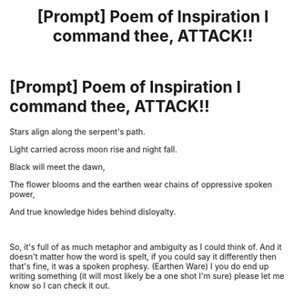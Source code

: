 #+TITLE: [Prompt] Poem of Inspiration I command thee, ATTACK!!

* [Prompt] Poem of Inspiration I command thee, ATTACK!!
:PROPERTIES:
:Author: MachaiArcanum
:Score: 2
:DateUnix: 1563248581.0
:DateShort: 2019-Jul-16
:FlairText: Prompt
:END:
Stars align along the serpent's path.

Light carried across moon rise and night fall.

Black will meet the dawn,

The flower blooms and the earthen wear chains of oppressive spoken power,

And true knowledge hides behind disloyalty.

​

So, it's full of as much metaphor and ambiguity as I could think of. And it doesn't matter how the word is spelt, if you could say it differently then that's fine, it was a spoken prophesy. (Earthen Ware) I you do end up writing something (it will most likely be a one shot I'm sure) please let me know so I can check it out.


